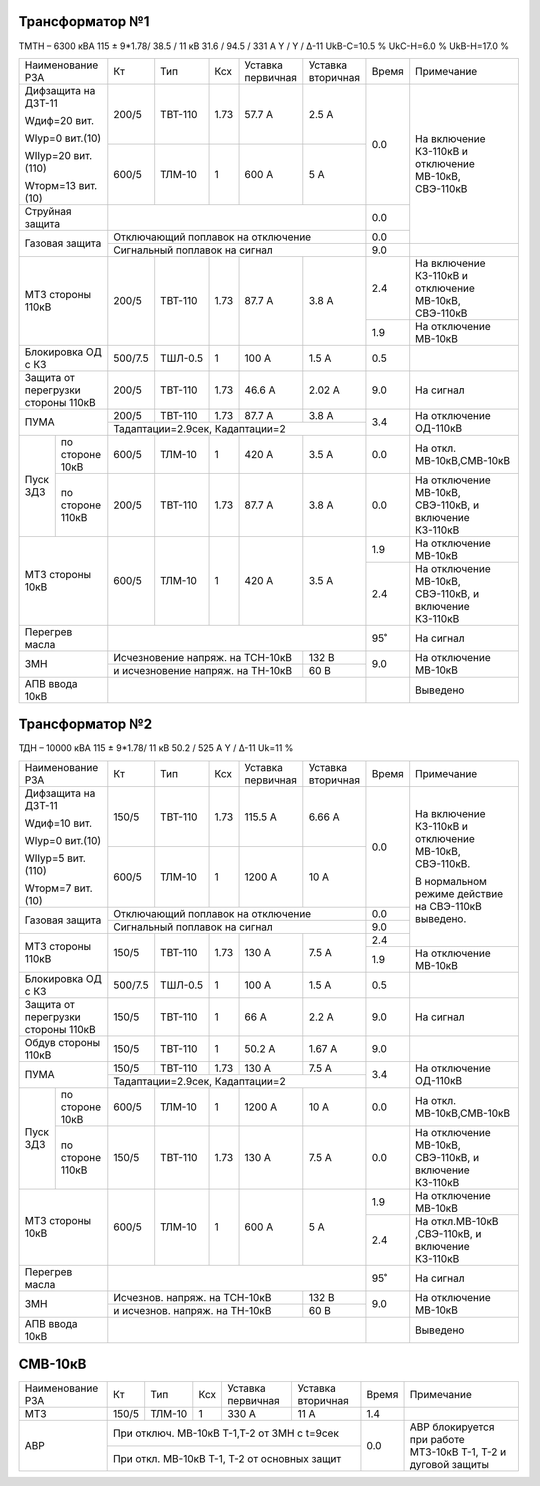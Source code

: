 Трансформатор №1
~~~~~~~~~~~~~~~~

ТМТН – 6300 кВА  115 ± 9*1.78/ 38.5 / 11 кВ
31.6 / 94.5 / 331 А  Y / Y / Δ-11  UkВ-С=10.5 % UkС-Н=6.0 % UkВ-Н=17.0 %

+--------------------------+-------+-------+-----+-----------+---------+-----+-------------------------+
|Наименование РЗА          | Кт    | Тип   |Ксх  |Уставка    |Уставка  |Время|Примечание               |
|                          |       |       |     |первичная  |вторичная|     |                         |
+--------------------------+-------+-------+-----+-----------+---------+-----+-------------------------+
| Дифзащита на ДЗТ-11      | 200/5 |ТВТ-110| 1.73| 57.7 А    | 2.5 А   | 0.0 |На включение КЗ-110кВ и  |
|                          |       |       |     |           |         |     |отключение МВ-10кВ,      |
| Wдиф=20 вит.             +-------+-------+-----+-----------+---------+     |СВЭ-110кВ                |
|                          | 600/5 |ТЛМ-10 |  1  | 600 А     | 5 А     |     |                         |
| WIур=0 вит.(10)          |       |       |     |           |         |     |                         |
|                          |       |       |     |           |         |     |                         |
| WIIур=20 вит.(110)       |       |       |     |           |         |     |                         |
|                          |       |       |     |           |         |     |                         |
| Wторм=13 вит. (10)       |       |       |     |           |         |     |                         |
+--------------------------+-------+-------+-----+-----------+---------+-----+                         |
| Струйная  защита         |                                           | 0.0 |                         |
+--------------------------+-------------------------------------------+-----+                         |
| Газовая защита           | Отключающий поплавок на отключение        | 0.0 |                         |
|                          +-------------------------------------------+-----+-------------------------+
|                          | Сигнальный  поплавок на сигнал            | 9.0 |                         |
+--------------------------+-------+-------+-----+-----------+---------+-----+-------------------------+
| МТЗ стороны 110кВ        |200/5  |ТВТ-110| 1.73| 87.7 А    | 3.8 А   | 2.4 |На включение КЗ-110кВ и  |
|                          |       |       |     |           |         |     |отключение МВ-10кВ,      |
|                          |       |       |     |           |         |     |СВЭ-110кВ                |
|                          |       |       |     |           |         +-----+-------------------------+
|                          |       |       |     |           |         | 1.9 |На отключение МВ-10кВ    |
+--------------------------+-------+-------+-----+-----------+---------+-----+-------------------------+
|Блокировка ОД с КЗ        |500/7.5|ТШЛ-0.5| 1   | 100 А     | 1.5 А   | 0.5 |                         |
+--------------------------+-------+-------+-----+-----------+---------+-----+-------------------------+
|Защита от перегрузки      |200/5  |ТВТ-110| 1.73| 46.6 А    | 2.02 А  | 9.0 | На сигнал               |
|стороны 110кВ             |       |       |     |           |         |     |                         |
+--------------------------+-------+-------+-----+-----------+---------+-----+-------------------------+
|ПУМА                      |200/5  |ТВТ-110| 1.73| 87.7 А    | 3.8 А   | 3.4 |На отключение ОД-110кВ   |
|                          +-------+-------+-----+-----------+---------+     |                         |
|                          |Тадаптации=2.9сек, Кадаптации=2            |     |                         |
+--------+-----------------+-------+-------+-----+-----------+---------+-----+-------------------------+
|Пуск ЗДЗ|по стороне 10кВ  | 600/5 |ТЛМ-10 | 1   | 420 А     | 3.5 А   | 0.0 |На откл. МВ-10кВ,СМВ-10кВ|
|        +-----------------+-------+-------+-----+-----------+---------+-----+-------------------------+
|        |по стороне 110кВ | 200/5 |ТВТ-110| 1.73| 87.7 А    | 3.8 А   | 0.0 |На отключение МВ-10кВ,   |
|        |                 |       |       |     |           |         |     |СВЭ-110кВ, и включение   |
|        |                 |       |       |     |           |         |     |КЗ-110кВ                 |
+--------+-----------------+-------+-------+-----+-----------+---------+-----+-------------------------+
|МТЗ стороны 10кВ          | 600/5 |ТЛМ-10 | 1   | 420 А     | 3.5 А   | 1.9 |На отключение МВ-10кВ    |
|                          |       |       |     |           |         +-----+-------------------------+
|                          |       |       |     |           |         | 2.4 |На отключение МВ-10кВ,   |
|                          |       |       |     |           |         |     |СВЭ-110кВ, и включение   |
|                          |       |       |     |           |         |     |КЗ-110кВ                 |
+--------------------------+-------+-------+-----+-----------+---------+-----+-------------------------+
|Перегрев масла            |                                           | 95˚ | На сигнал               |
+--------------------------+---------------------+-----------+---------+-----+-------------------------+
| ЗМН                      |Исчезновение напряж. на ТСН-10кВ | 132 В   | 9.0 |На отключение МВ-10кВ    |
|                          +---------------------------------+---------+     |                         |
|                          |и исчезновение напряж. на ТН-10кВ| 60 В    |     |                         |
|                          |                                 |         |     |                         |
+--------------------------+---------------------------------+---------+-----+-------------------------+
|АПВ ввода 10кВ            |                                           |     |Выведено                 |
+--------------------------+-------------------------------------------+-----+-------------------------+

Трансформатор №2
~~~~~~~~~~~~~~~~

ТДН – 10000 кВА  115 ± 9*1.78/ 11 кВ
50.2 / 525 А   Y / Δ-11 Uk=11 %

+--------------------------+-------+-------+-----+---------+---------+-----+----------------------------+
|Наименование РЗА          | Кт    | Тип   |Ксх  |Уставка  |Уставка  |Время|Примечание                  |
|                          |       |       |     |первичная|вторичная|     |                            |
+--------------------------+-------+-------+-----+---------+---------+-----+----------------------------+
| Дифзащита на ДЗТ-11      | 150/5 |ТВТ-110| 1.73| 115.5 А | 6.66 А  | 0.0 |На включение КЗ-110кВ и     |
|                          |       |       |     |         |         |     |отключение МВ-10кВ,         |
| Wдиф=10 вит.             +-------+-------+-----+---------+---------+     |СВЭ-110кВ.                  |
|                          | 600/5 |ТЛМ-10 |  1  | 1200 А  | 10 А    |     |                            |
| WIур=0 вит.(10)          |       |       |     |         |         |     |В нормальном режиме действие|
|                          |       |       |     |         |         |     |на СВЭ-110кВ выведено.      |
| WIIур=5 вит.(110)        |       |       |     |         |         |     |                            |
|                          |       |       |     |         |         |     |                            |
| Wторм=7 вит. (10)        |       |       |     |         |         |     |                            |
+--------------------------+-------+-------+-----+---------+---------+-----+                            |
| Газовая защита           | Отключающий поплавок на отключение      | 0.0 |                            |
|                          +-----------------------------------------+-----+                            |
|                          | Сигнальный  поплавок на сигнал          | 9.0 |                            |
+--------------------------+-------+-------+-----+---------+---------+-----+                            |
| МТЗ стороны 110кВ        |150/5  |ТВТ-110| 1.73| 130 А   | 7.5 А   | 2.4 |                            |
|                          |       |       |     |         |         +-----+----------------------------+
|                          |       |       |     |         |         | 1.9 |На отключение МВ-10кВ       |
+--------------------------+-------+-------+-----+---------+---------+-----+----------------------------+
|Блокировка ОД с КЗ        |500/7.5|ТШЛ-0.5| 1   | 100 А   | 1.5 А   | 0.5 |                            |
+--------------------------+-------+-------+-----+---------+---------+-----+----------------------------+
|Защита от перегрузки      |150/5  |ТВТ-110| 1   | 66 А    | 2.2 А   | 9.0 | На сигнал                  |
|стороны 110кВ             |       |       |     |         |         |     |                            |
+--------------------------+-------+-------+-----+---------+---------+-----+----------------------------+
|Обдув стороны 110кВ       |150/5  |ТВТ-110| 1   | 50.2 А  | 1.67 А  | 9.0 |                            |
+--------------------------+-------+-------+-----+---------+---------+-----+----------------------------+
|ПУМА                      |150/5  |ТВТ-110| 1.73| 130 А   | 7.5 А   | 3.4 |На отключение ОД-110кВ      |
|                          +-------+-------+-----+---------+---------+     |                            |
|                          |Тадаптации=2.9сек, Кадаптации=2          |     |                            |
+--------+-----------------+-------+-------+-----+---------+---------+-----+----------------------------+
|Пуск ЗДЗ|по стороне 10кВ  | 600/5 |ТЛМ-10 | 1   | 1200 А  | 10 А    | 0.0 |На откл. МВ-10кВ,СМВ-10кВ   |
|        +-----------------+-------+-------+-----+---------+---------+-----+----------------------------+
|        |по стороне 110кВ | 150/5 |ТВТ-110| 1.73| 130 А   | 7.5 А   | 0.0 |На отключение МВ-10кВ,      |
|        |                 |       |       |     |         |         |     |СВЭ-110кВ, и включение      |
|        |                 |       |       |     |         |         |     |КЗ-110кВ                    |
+--------+-----------------+-------+-------+-----+---------+---------+-----+----------------------------+
|МТЗ стороны 10кВ          | 600/5 |ТЛМ-10 | 1   | 600 А   | 5 А     | 1.9 |На отключение МВ-10кВ       |
|                          |       |       |     |         |         +-----+----------------------------+
|                          |       |       |     |         |         | 2.4 |На откл.МВ-10кВ ,СВЭ-110кВ, |
|                          |       |       |     |         |         |     |и включение КЗ-110кВ        |
+--------------------------+-------+-------+-----+---------+---------+-----+----------------------------+
|Перегрев масла            |                                         | 95˚ | На сигнал                  |
+--------------------------+-------------------------------+---------+-----+----------------------------+
| ЗМН                      |Исчезнов. напряж. на ТСН-10кВ  | 132 В   | 9.0 |На отключение МВ-10кВ       |
|                          +-------------------------------+---------+     |                            |
|                          |и исчезнов. напряж. на ТН-10кВ | 60 В    |     |                            |
+--------------------------+-------------------------------+---------+-----+----------------------------+
|АПВ ввода 10кВ            |                                         |     |Выведено                    |
+--------------------------+-----------------------------------------+-----+----------------------------+


СМВ-10кВ
~~~~~~~~

+----------------+-----+------+---+---------+-----------------+-----+---------------------------+
|Наименование РЗА| Кт  | Тип  |Ксх|Уставка  |Уставка          |Время|Примечание                 |
|                |     |      |   |первичная|вторичная        |     |                           |
+----------------+-----+------+---+---------+-----------------+-----+---------------------------+
| МТЗ            |150/5|ТЛМ-10| 1 | 330 А   | 11 А            | 1.4 |                           |
+----------------+-----+------+---+---------+-----------------+-----+---------------------------+
| АВР            |При отключ. МВ-10кВ Т-1,Т-2 от ЗМН с t=9сек | 0.0 |АВР блокируется при работе |
|                +--------------------------------------------+     |МТЗ-10кВ Т-1, Т-2 и дуговой|
|                |При откл. МВ-10кВ Т-1, Т-2 от основных защит|     |защиты                     |
+----------------+--------------------------------------------+-----+---------------------------+